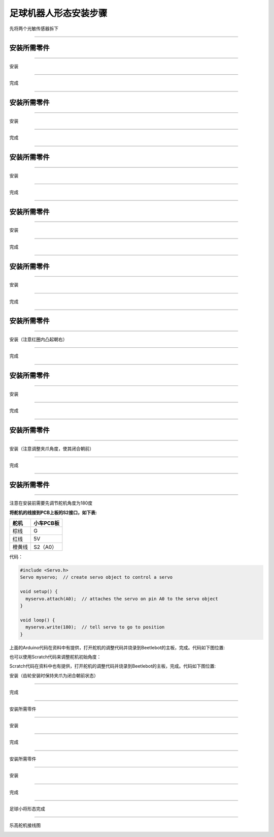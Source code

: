 足球机器人形态安装步骤
======================

先将两个光敏传感器拆下

|img|

--------------

安装所需零件
------------

|image1|

--------------

安装

|image2|

--------------

完成

|image3|

--------------

.. _安装所需零件-1:

安装所需零件
------------

|image4|

--------------

安装

|image5|

--------------

完成

|image6|

--------------

.. _安装所需零件-2:

安装所需零件
------------

|image7|

--------------

安装

|image8|

--------------

完成

|image9|

--------------

.. _安装所需零件-3:

安装所需零件
------------

|image10|

--------------

安装

|image11|

--------------

完成

|image12|

--------------

.. _安装所需零件-4:

安装所需零件
------------

|image13|

--------------

安装

|image14|

--------------

完成

|image15|

--------------

.. _安装所需零件-5:

安装所需零件
------------

|image16|

--------------

安装（注意红圈内凸起朝右）

|image17|

--------------

完成

|image18|

--------------

.. _安装所需零件-6:

安装所需零件
------------

|image19|

--------------

安装

|image20|

--------------

完成

|image21|

--------------

.. _安装所需零件-7:

安装所需零件
------------

|image22|

--------------

安装（注意调整夹爪角度，使其闭合朝前）

|image23|

--------------

完成

|image24|

--------------

.. _安装所需零件-8:

安装所需零件
------------

|image25|

--------------

注意在安装前需要先调节舵机角度为180度

**将舵机的线接到PCB上板的S2接口，如下表:**

====== =========
舵机   小车PCB板
====== =========
棕线   G
红线   5V
橙黄线 S2（A0）
====== =========

代码：

.. code:: c++

   #include <Servo.h>
   Servo myservo;  // create servo object to control a servo

   void setup() {
     myservo.attach(A0);  // attaches the servo on pin A0 to the servo object
   }

   void loop() {
     myservo.write(180);  // tell servo to go to position
   }

上面的Arduino代码在资料中有提供，打开舵机的调整代码并烧录到Beetlebot的主板，完成。代码如下图位置:

|image26|

也可以使用Scratch代码来调整舵机初始角度：

|image27|

Scratch代码在资料中也有提供，打开舵机的调整代码并烧录到Beetlebot的主板，完成。代码如下图位置:

|image28|

安装（齿轮安装时保持夹爪为闭合朝前状态）

|image29|

--------------

完成

|image30|

--------------

安装所需零件

|image31|

--------------

安装

|image32|

--------------

完成

|image33|

--------------

安装所需零件

|image34|

--------------

安装

|image35|

--------------

完成

|image36|

--------------

足球小将形态完成

|image37|

--------------

乐高舵机接线图

|image38|

.. |img| image:: ./img/5e64e86f88135f370916439bbabb2d5a.png
.. |image1| image:: ./img/52bddcd05b409305adfbb39a9af55ee6.png
.. |image2| image:: ./img/9b295f5c6b71340264eb54fd701296d6.png
.. |image3| image:: ./img/448e4708895f49afd985391c8ac0cd04.png
.. |image4| image:: ./img/b7ca00b9d07fc08780f5e6e39595d974.png
.. |image5| image:: ./img/d124cb9095a9cecb1eea4c9b565da3dd.png
.. |image6| image:: ./img/ef1331144242e5bc24bc426842d98573.png
.. |image7| image:: ./img/2520ee435d034c60b66058e4bacfadb6.png
.. |image8| image:: ./img/1d88fd0c5f6b4aff89c3900b3df5533d.png
.. |image9| image:: ./img/d05ab09c6662e3fb4d62be4f355a91be.png
.. |image10| image:: ./img/82c5dd6fbe0818dbdbaf33ee0b019215.png
.. |image11| image:: ./img/5964ab1fd800a0522923960dd32be299.png
.. |image12| image:: ./img/29abea2f58433515043942fd37af34e7.png
.. |image13| image:: ./img/cbd663b428c32fe4630a72a288375f16.png
.. |image14| image:: ./img/a643659079fdbf1433bb40658a590675.png
.. |image15| image:: ./img/9ec78ee08c51b297ccaa34b13fa8ae8d.png
.. |image16| image:: ./img/d3ae331c69d05147a98b9d8353496a9f.png
.. |image17| image:: ./img/77092cee1e554dc3b259b2a1ef7f6e4e.png
.. |image18| image:: ./img/f939d187c78455662d9c3fd3bc77d8b7.png
.. |image19| image:: ./img/f2a0fea032c9ca807196bae481054b82.png
.. |image20| image:: ./img/e9fb139ce5954ee5d0cc32028b15d1a4.png
.. |image21| image:: ./img/dc849d125d6cf7748725d369ca39b6f2.png
.. |image22| image:: ./img/a5a63691438159b9a73716e175053183.png
.. |image23| image:: ./img/d65a5580f2fc3292ad22005e1b480a3c.png
.. |image24| image:: ./img/54d2787ec549a6d651753475ca760f6b.png
.. |image25| image:: ./img/f410d612e4ea08f789b5f8c2fe625947.png
.. |image26| image:: ./img/44cdf3a043fe3e1e7c8dd46213dbe5c9.png
.. |image27| image:: ./img/9395f136b5fea019576ae3e4616467d7.png
.. |image28| image:: ./img/713bc86a9b595ead63a0f4cb48db2682.png
.. |image29| image:: ./img/6ca744b12dab6f6cc97459d6ae482f12.png
.. |image30| image:: ./img/8af91d1c4c7cb21ec247d18e8783389e.png
.. |image31| image:: ./img/2a9fe97a9d824c86bf60331578ff299a.png
.. |image32| image:: ./img/228346c56280be9b2516abd39c9fa7c7.png
.. |image33| image:: ./img/3b9a3a2fce95bcf48fc833aed69fe4b6.png
.. |image34| image:: ./img/4864d2e95de4370bf52cc922d4c38191.png
.. |image35| image:: ./img/31805e285ab9d3c8b487fe769c97574b.png
.. |image36| image:: ./img/4a59747ea4ecc8e8eb328935007684b4.png
.. |image37| image:: ./img/40ced3c517b76bdca41bb867388291cc.png
.. |image38| image:: ./img/78fc2bcd7bcb4df80bb2377087a730a3.png
